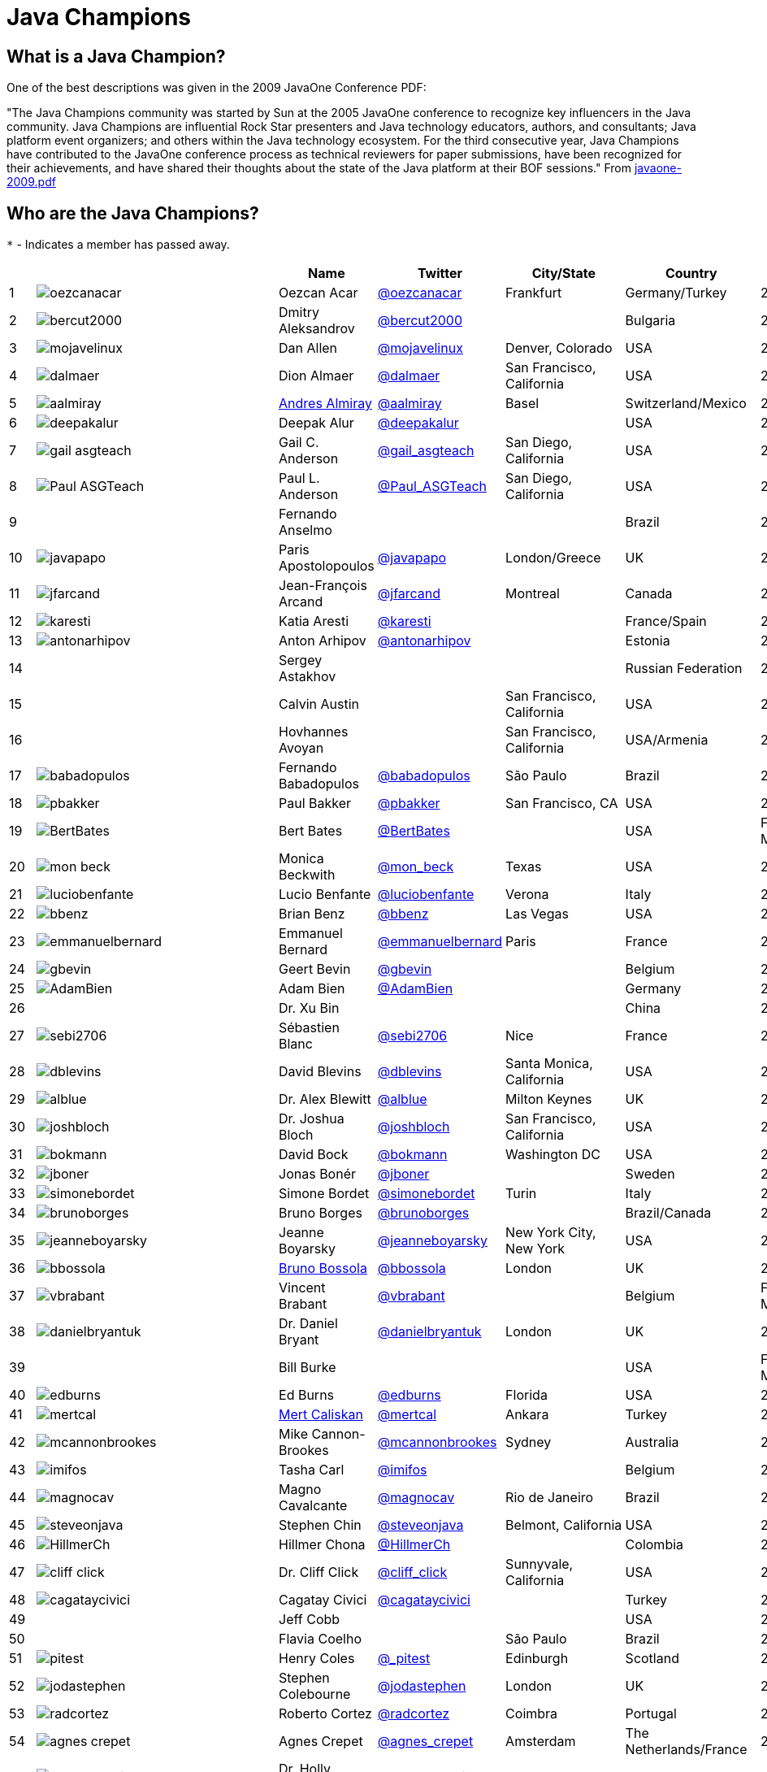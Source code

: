 = Java Champions

== What is a Java Champion?

One of the best descriptions was given in the 2009 JavaOne
Conference PDF:

"The Java Champions community was started by Sun at the 2005
JavaOne conference to recognize key influencers in the Java
community. Java Champions are influential Rock Star presenters
and Java technology educators, authors, and consultants; Java
platform event organizers; and others within the Java technology
ecosystem. For the third consecutive year, Java Champions have
contributed to the JavaOne conference process as technical
reviewers for paper submissions, have been recognized for their
achievements, and have shared their thoughts about the state of
the Java platform at their BOF sessions." From link:resources/javaone-2009.pdf[javaone-2009.pdf]

== Who are the Java Champions?

// use an attribute to avoid char substitutions
:link-jim-gough: link:https://twitter.com/Jim__Gough[@Jim__Gough]
`*` - Indicates a member has passed away.

[%header]
[subs="attributes"]
|===
| | |Name |Twitter |City/State |Country |Year

|{counter:idx}
|image:https://twivatar.glitch.me/oezcanacar[]
|Oezcan Acar
|link:https://twitter.com/oezcanacar[@oezcanacar]
|Frankfurt
|Germany/Turkey
|2009

|{counter:idx}
|image:https://twivatar.glitch.me/bercut2000[]
|Dmitry Aleksandrov
|link:https://twitter.com/bercut2000[@bercut2000]
|
|Bulgaria
|2017

|{counter:idx}
|image:https://twivatar.glitch.me/mojavelinux[]
|Dan Allen
|link:https://twitter.com/mojavelinux[@mojavelinux]
|Denver, Colorado
|USA
|2013

|{counter:idx}
|image:https://twivatar.glitch.me/dalmaer[]
|Dion Almaer
|link:https://twitter.com/dalmaer[@dalmaer]
|San Francisco, California
|USA
|2005

|{counter:idx}
|image:https://twivatar.glitch.me/aalmiray[]
|link:https://www.linkedin.com/in/aalmiray[Andres Almiray]
|link:https://twitter.com/aalmiray[@aalmiray]
|Basel
|Switzerland/Mexico
|2010

|{counter:idx}
|image:https://twivatar.glitch.me/deepakalur[]
|Deepak Alur
|link:https://twitter.com/deepakalur[@deepakalur]
|
|USA
|2006

|{counter:idx}
|image:https://twivatar.glitch.me/gail_asgteach[]
|Gail C. Anderson
|link:https://twitter.com/gail_asgteach[@gail_asgteach]
|San Diego, California
|USA
|2016

|{counter:idx}
|image:https://twivatar.glitch.me/Paul_ASGTeach[]
|Paul L. Anderson
|link:https://twitter.com/Paul_ASGTeach[@Paul_ASGTeach]
|San Diego, California
|USA
|2016

|{counter:idx}
|
|Fernando Anselmo
|
|
|Brazil
|2006

|{counter:idx}
|image:https://twivatar.glitch.me/javapapo[]
|Paris Apostolopoulos
|link:https://twitter.com/javapapo[@javapapo]
|London/Greece
|UK
|2007

|{counter:idx}
|image:https://twivatar.glitch.me/jfarcand[]
|Jean-François Arcand
|link:https://twitter.com/jfarcand[@jfarcand]
|Montreal
|Canada
|2018

|{counter:idx}
|image:https://twivatar.glitch.me/karesti[]
|Katia Aresti
|link:https://twitter.com/karesti[@karesti]
|
|France/Spain
|2019

|{counter:idx}
|image:https://twivatar.glitch.me/antonarhipov[]
|Anton Arhipov
|link:https://twitter.com/antonarhipov[@antonarhipov]
|
|Estonia
|2014

|{counter:idx}
|
|Sergey Astakhov
|
|
|Russian Federation
|2005

|{counter:idx}
|
|Calvin Austin
|
|San Francisco, California
|USA
|2005

|{counter:idx}
|
|Hovhannes Avoyan
|
|San Francisco, California
|USA/Armenia
|2005

|{counter:idx}
|image:https://twivatar.glitch.me/babadopulos[]
|Fernando Babadopulos
|link:https://twitter.com/babadopulos[@babadopulos]
|São Paulo
|Brazil
|2017

|{counter:idx}
|image:https://twivatar.glitch.me/pbakker[]
|Paul Bakker
|link:https://twitter.com/pbakker[@pbakker]
|San Francisco, CA
|USA
|2017

|{counter:idx}
|image:https://twivatar.glitch.me/BertBates[]
|Bert Bates
|link:https://twitter.com/BertBates[@BertBates]
|
|USA
|Founding Member

|{counter:idx}
|image:https://twivatar.glitch.me/mon_beck[]
|Monica Beckwith
|link:https://twitter.com/mon_beck[@mon_beck]
|Texas
|USA
|2017

|{counter:idx}
|image:https://twivatar.glitch.me/luciobenfante[]
|Lucio Benfante
|link:https://twitter.com/luciobenfante[@luciobenfante]
|Verona
|Italy
|2006

|{counter:idx}
|image:https://twivatar.glitch.me/bbenz[]
|Brian Benz
|link:https://twitter.com/bbenz[@bbenz]
|Las Vegas
|USA
|2020

|{counter:idx}
|image:https://twivatar.glitch.me/emmanuelbernard[]
|Emmanuel Bernard
|link:https://twitter.com/emmanuelbernard[@emmanuelbernard]
|Paris
|France
|2017

|{counter:idx}
|image:https://twivatar.glitch.me/gbevin[]
|Geert Bevin
|link:https://twitter.com/gbevin[@gbevin]
|
|Belgium
|2006

|{counter:idx}
|image:https://twivatar.glitch.me/AdamBien[]
|Adam Bien
|link:https://twitter.com/AdamBien[@AdamBien]
|
|Germany
|2007

|{counter:idx}
|
|Dr. Xu Bin
|
|
|China
|2005

|{counter:idx}
|image:https://twivatar.glitch.me/sebi2706[]
|Sébastien Blanc
|link:https://twitter.com/sebi2706[@sebi2706]
|Nice
|France
|2020

|{counter:idx}
|image:https://twivatar.glitch.me/dblevins[]
|David Blevins
|link:https://twitter.com/dblevins[@dblevins]
|Santa Monica, California
|USA
|2015

|{counter:idx}
|image:https://twivatar.glitch.me/alblue[]
|Dr. Alex Blewitt
|link:https://twitter.com/alblue[@alblue]
|Milton Keynes
|UK
|2020

|{counter:idx}
|image:https://twivatar.glitch.me/joshbloch[]
|Dr. Joshua Bloch
|link:https://twitter.com/joshbloch[@joshbloch]
|San Francisco, California
|USA
|2005

|{counter:idx}
|image:https://twivatar.glitch.me/bokmann[]
|David Bock
|link:https://github.com/bokmann[@bokmann]
|Washington DC
|USA
|2006

|{counter:idx}
|image:https://twivatar.glitch.me/jboner[]
|Jonas Bonér
|link:https://twitter.com/jboner[@jboner]
|
|Sweden
|2011

|{counter:idx}
|image:https://twivatar.glitch.me/simonebordet[]
|Simone Bordet
|link:https://twitter.com/simonebordet[@simonebordet]
|Turin
|Italy
|2016

|{counter:idx}
|image:https://twivatar.glitch.me/brunoborges[]
|Bruno Borges
|link:https://twitter.com/brunoborges[@brunoborges]
|
|Brazil/Canada
|2019

|{counter:idx}
|image:https://twivatar.glitch.me/jeanneboyarsky[]
|Jeanne Boyarsky
|link:https://twitter.com/jeanneboyarsky[@jeanneboyarsky]
|New York City, New York
|USA
|2019

|{counter:idx}
|image:https://twivatar.glitch.me/bbossola[]
|link:https://www.linkedin.com/in/bbossola[Bruno Bossola]
|link:https://twitter.com/bbossola[@bbossola]
|London
|UK
|2005

|{counter:idx}
|image:https://twivatar.glitch.me/vbrabant[]
|Vincent Brabant
|link:https://twitter.com/vbrabant[@vbrabant]
|
|Belgium
|Founding Member

|{counter:idx}
|image:https://twivatar.glitch.me/danielbryantuk[]
|Dr. Daniel Bryant
|link:https://twitter.com/danielbryantuk[@danielbryantuk]
|London
|UK
|2018

|{counter:idx}
|
|Bill Burke
|
|
|USA
|Founding Member

|{counter:idx}
|image:https://twivatar.glitch.me/edburns[]
|Ed Burns
|link:https://twitter.com/edburns[@edburns]
|Florida
|USA
|2020

|{counter:idx}
|image:https://twivatar.glitch.me/mertcal[]
|link:https://www.linkedin.com/in/mertcaliskan[Mert Caliskan]
|link:https://twitter.com/mertcal[@mertcal]
|Ankara
|Turkey
|2014

|{counter:idx}
|image:https://twivatar.glitch.me/mcannonbrookes[]
|Mike Cannon-Brookes
|link:https://twitter.com/mcannonbrookes[@mcannonbrookes]
|Sydney
|Australia
|2006

|{counter:idx}
|image:https://twivatar.glitch.me/imifos[]
|Tasha Carl
|link:https://twitter.com/imifos[@imifos]
|
|Belgium
|2013

|{counter:idx}
|image:https://twivatar.glitch.me/magnocav[]
|Magno Cavalcante
|link:https://twitter.com/magnocav[@magnocav]
|Rio de Janeiro
|Brazil
|2006

|{counter:idx}
|image:https://twivatar.glitch.me/steveonjava[]
|Stephen Chin
|link:https://twitter.com/steveonjava[@steveonjava]
|Belmont, California
|USA
|2009

|{counter:idx}
|image:https://twivatar.glitch.me/HillmerCh[]
|Hillmer Chona
|link:https://twitter.com/HillmerCh[@HillmerCh]
|
|Colombia
|2019

|{counter:idx}
|image:https://twivatar.glitch.me/cliff_click[]
|Dr. Cliff Click
|link:https://twitter.com/cliff_click[@cliff_click]
|Sunnyvale, California
|USA
|2019

|{counter:idx}
|image:https://twivatar.glitch.me/cagataycivici[]
|Cagatay Civici
|link:https://twitter.com/cagataycivici[@cagataycivici]
|
|Turkey
|2017

|{counter:idx}
|
|Jeff Cobb
|
|
|USA
|2005

|{counter:idx}
|
|Flavia Coelho
|
|São Paulo
|Brazil
|2006

|{counter:idx}
|image:https://twivatar.glitch.me/_pitest[]
|Henry Coles
|link:https://twitter.com/_pitest[@_pitest]
|Edinburgh
|Scotland
|2020

|{counter:idx}
|image:https://twivatar.glitch.me/jodastephen[]
|Stephen Colebourne
|link:https://twitter.com/jodastephen[@jodastephen]
|London
|UK
|2007

|{counter:idx}
|image:https://twivatar.glitch.me/radcortez[]
|Roberto Cortez
|link:https://twitter.com/radcortez[@radcortez]
|Coimbra
|Portugal
|2016

|{counter:idx}
|image:https://twivatar.glitch.me/agnes_crepet[]
|Agnes Crepet
|link:https://twitter.com/agnes_crepet[@agnes_crepet]
|Amsterdam
|The Netherlands/France
|2012

|{counter:idx}
|image:https://twivatar.glitch.me/holly_cummins[]
|Dr. Holly Cummins
|link:https://twitter.com/holly_cummins[@holly_cummins]
|London
|UK
|2017

|{counter:idx}
|image:https://twivatar.glitch.me/Ian_Darwin[]
|Ian F. Darwin
|link:https://twitter.com/Ian_Darwin[@Ian_Darwin]
|Ontario
|Canada
|Founding Member

|{counter:idx}
|image:https://twivatar.glitch.me/DaschnerS[]
|Sebastian Daschner
|link:https://twitter.com/DaschnerS[@DaschnerS]
|Munich
|Germany
|2016

|{counter:idx}
|image:http://i.picasion.com/resize89/e4a02b14694e419dbd39f90befecd1ee.jpg[]
|Paul J. Deitel
|link:https://twitter.com/deitel[@deitel]
|Sudbury, Massachusetts 
|USA
|2005

|{counter:idx}
|
|Valere Dejardin
|
|
|France
|Founding Member

|{counter:idx}
|image:https://twivatar.glitch.me/danieldeluca[]
|Daniel De Luca
|link:https://twitter.com/danieldeluca[@danieldeluca]
|Brussels
|Belgium
|2015

|{counter:idx}
|image:https://twivatar.glitch.me/danieldfjug[]
|Daniel deOliveira *
|link:https://twitter.com/danieldfjug[@danieldfjug]
|
|Brazil
|Founding Member

|{counter:idx}
|image:https://twivatar.glitch.me/jamdiazdiaz[]
|José Díaz
|link:https://twitter.com/jamdiazdiaz[@jamdiazdiaz]
|
|Perú
|2018

|{counter:idx}
|image:https://twivatar.glitch.me/fdiotalevi[]
|Filippo Diotalevi
|link:https://twitter.com/fdiotalevi[@fdiotalevi]
|London
|UK/Italy
|2005

|{counter:idx}
|image:https://twivatar.glitch.me/OlehDokuka[]
|Oleh Dokuka
|link:https://twitter.com/OlehDokuka[@OlehDokuka]
|
|Ukraine
|2019

|{counter:idx}
|image:https://twivatar.glitch.me/jmdoudoux[]
|Jean-Michel Doudoux
|link:https://twitter.com/jmdoudoux[@jmdoudoux]
|Metz
|France
|2014

|{counter:idx}
|image:https://twivatar.glitch.me/odrotbohm[]
|Oliver Drotbohm
|link:https://twitter.com/odrotbohm[@odrotbohm]
|Dresden
|Germany
|2017

|{counter:idx}
|image:https://twivatar.glitch.me/juliendubois[]
|Julien Dubois
|link:https://twitter.com/juliendubois[@juliendubois]
|Paris
|France
|2018

|{counter:idx}
|image:https://twivatar.glitch.me/hendrikEbbers[]
|Hendrik Ebbers
|link:https://twitter.com/hendrikEbbers[@hendrikEbbers]
|Dortmund
|Germany
|2016

|{counter:idx}
|image:https://twivatar.glitch.me/BruceEckel[]
|Bruce Eckel
|link:https://twitter.com/BruceEckel[@BruceEckel]
|Colorado
|USA
|2006

|{counter:idx}
|image:https://twivatar.glitch.me/lukaseder[]
|Lukas Eder
|link:https://twitter.com/lukaseder[@lukaseder]
|Zürich
|Switzerland
|2015

|{counter:idx}
|image:https://twivatar.glitch.me/bsideup[]
|Sergei Egorov
|link:https://twitter.com/bsideup[@bsideup]
|
|Estonia/Germany
|2020

|{counter:idx}
|image:https://twivatar.glitch.me/myfear[]
|Markus Eisele
|link:https://twitter.com/myfear[@myfear]
|Munich
|Germany
|2014

|{counter:idx}
|image:https://twivatar.glitch.me/badrelhouari[]
|Badr El Houari
|link:https://twitter.com/badrelhouari[@badrelhouari]
|Casablanca
|Morocco
|2016

|{counter:idx}
|image:https://twivatar.glitch.me/relizarov[]
|Roman Elizarov
|link:https://twitter.com/relizarov[@relizarov]
|
|Russian Federation
|2006

|{counter:idx}
|image:https://twivatar.glitch.me/noctarius2k[]
|Christoph Engelbert
|link:https://twitter.com/noctarius2k[@noctarius2k]
|Haan, North Rhine-Westphalia
|Germany
|2018

|{counter:idx}
|image:https://twivatar.glitch.me/monacotoni[]
|Anton (Toni) Epple
|link:https://twitter.com/monacotoni[@monacotoni]
|Munich
|Germany
|2013

|{counter:idx}
|image:https://twivatar.glitch.me/BertErtman[]
|Bert Ertman
|link:https://twitter.com/BertErtman[@BertErtman]
|Nijmegen
|The Netherlands
|2008

|{counter:idx}
|image:https://twivatar.glitch.me/clementplop[]
|Dr. Clement Escoffier
|link:https://twitter.com/clementplop[@clementplop]
|Valence, Rhône-Alpes
|France
|2019

|{counter:idx}
|image:https://twivatar.glitch.me/kittylyst[]
|Ben Evans
|link:https://twitter.com/kittylyst[@kittylyst]
|
|Spain/UK
|2013

|{counter:idx}
|image:https://twivatar.glitch.me/yfain[]
|link:https://yakovfain.com/[Yakov Fain]
|link:https://twitter.com/yfain[@yfain]
|New York City, New York
|USA
|2005

|{counter:idx}
|image:https://twivatar.glitch.me/rom[]
|Rommel Feria
|link:https://twitter.com/rom[@rom]
|
|Philippines
|Founding Member

|{counter:idx}
|image:https://twivatar.glitch.me/__DavidFlanagan[]
|David Flanagan
|link:https://twitter.com/\__DavidFlanagan[@__DavidFlanagan]
|Washington State
|USA
|Founding Member

|{counter:idx}
|image:https://twivatar.glitch.me/omniprof[]
|Prof. Ken Fogel
|link:https://twitter.com/omniprof[@omniprof]
|Cote Saint-Luc, Quebec
|Canada
|2018

|{counter:idx}
|image:https://twivatar.glitch.me/axelfontaine[]
|Axel Fontaine
|link:https://twitter.com/axelfontaine[@axelfontaine]
|
|Germany
|2016

|{counter:idx}
|
|Dr. Remi Forax
|
|
|France
|2016

|{counter:idx}
|image:https://twivatar.glitch.me/mariofusco[]
|Mario Fusco
|link:https://twitter.com/mariofusco[@mariofusco]
|Milan
|Italy
|2016

|{counter:idx}
|image:https://twivatar.glitch.me/23derevo[]
|Dr. Alexey Fyodorov
|link:https://twitter.com/23derevo[@23derevo]
|Saint Petersburg
|Russian Federation
|2016

|{counter:idx}
|image:https://twivatar.glitch.me/gafter[]
|Dr. Neal Gafter
|link:https://twitter.com/gafter[@gafter]
|Seattle, Washington
|USA
|2007

|{counter:idx}
|image:https://twivatar.glitch.me/dgageot[]
|David Gageot
|link:https://twitter.com/dgageot[@dgageot]
|Paris
|France
|2014

|{counter:idx}
|
|Felipe Gaúcho *
|
|Rio de Janeiro
|Brazil
|2010

|{counter:idx}
|image:https://twivatar.glitch.me/davidgeary[]
|David Geary
|link:https://twitter.com/davidgeary[@davidgeary]
|Loveland, Colorado
|USA
|2009

|{counter:idx}
|image:https://twivatar.glitch.me/trisha_gee[]
|Trisha Gee
|link:https://twitter.com/trisha_gee[@trisha_gee]
|Seville, Andalusia
|Spain/UK
|2014

|{counter:idx}
|image:https://twivatar.glitch.me/jgenender[]
|Jeff Genender
|link:https://twitter.com/jgenender[@jgenender]
|Denver, Colorado
|USA
|2009

|{counter:idx}
|
|Bruno Ghisi
|
|Florianópolis, Santa Catarina
|Brazil
|2007

|{counter:idx}
|image:https://twivatar.glitch.me/javabird[]
|Fabrizio Gianneschi
|link:https://twitter.com/javabird[@javabird]
|Cagliari, Sardinia
|Italy
|2005

|{counter:idx}
|image:https://twivatar.glitch.me/JonathanGiles[]
|Jonathan Giles
|link:https://twitter.com/JonathanGiles[@JonathanGiles]
|
|New Zealand
|2018

|{counter:idx}
|image:https://twivatar.glitch.me/BrianGoetz[]
|Brian Goetz
|link:https://twitter.com/BrianGoetz[@BrianGoetz]
|Burlington, Vermont 
|USA
|2006

|{counter:idx}
|image:https://twivatar.glitch.me/dgomezg[]
|David Gómez
|link:https://twitter.com/dgomezg[@dgomezg]
|Madrid
|Spain
|2020

|{counter:idx}
|image:https://twivatar.glitch.me/agoncal[]
|Antonio Goncalves
|link:https://twitter.com/agoncal[@agoncal]
|Paris
|France
|2008

|{counter:idx}
|image:https://twivatar.glitch.me/errcraft[]
|Dr. James Gosling
|link:https://twitter.com/errcraft[@errcraft]
|San Francisco, California
|USA
|Honorary Member

|{counter:idx}
|image:https://twivatar.glitch.me/Jim__Gough[]
|Jim Gough
|{link-jim-gough}
|London
|UK
|2020

|{counter:idx}
|image:https://twivatar.glitch.me/rgransberger[]
|Rabea Gransberger
|link:https://twitter.com/rgransberger[@rgransberger]
|Bremen
|Germany
|2017

|{counter:idx}
|image:https://twivatar.glitch.me/vgrazi[]
|Victor Grazi
|link:https://twitter.com/vgrazi[@vgrazi]
|New York City, New York
|USA
|2012

|{counter:idx}
|image:https://twivatar.glitch.me/frankgreco[]
|Frank Greco
|link:https://twitter.com/frankgreco[@frankgreco]
|New York City, New York
|USA
|2007

|{counter:idx}
|image:https://twivatar.glitch.me/NeilGriffin95[]
|Neil Griffin
|link:https://twitter.com/NeilGriffin95[@NeilGriffin95]
|Orlando, Florida
|USA
|2017

|{counter:idx}
|image:https://twivatar.glitch.me/ivar_grimstad[]
|Ivar Grimstad
|link:https://twitter.com/ivar_grimstad[@ivar_grimstad]
|Malmo
|Sweden
|2016

|{counter:idx}
|image:https://twivatar.glitch.me/SanneGrinovero[]
|Sanne Grinovero 
|link:https://twitter.com/SanneGrinovero[@SanneGrinovero]
|London
|UK/Italy
|2020

|{counter:idx}
|image:https://twivatar.glitch.me/loiane[]
|Loiane Groner
|link:https://twitter.com/loiane[@loiane]
|Tampa, Florida
|USA/Brazil
|2020

|{counter:idx}
|image:https://twivatar.glitch.me/hansolo_[]
|Gerrit Grunwald
|link:https://twitter.com/hansolo_[@hansolo_]
|Münster, North Rhine-Westphalia
|Germany
|2013

|{counter:idx}
|image:https://twivatar.glitch.me/ags313[]
|Andrzej Grzesik
|link:https://twitter.com/ags313[@ags313]
|London
|UK/Poland
|2016

|{counter:idx}
|image:https://twivatar.glitch.me/fguime[]
|Freddy Guime
|link:https://twitter.com/fguime[@fguime]
|Seattle, Washington
|USA
|2015

|{counter:idx}
|image:https://twivatar.glitch.me/CGuntur[]
|Chandra Guntur
|link:https://twitter.com/CGuntur[@CGuntur]
|New Jersey
|USA
|2019

|{counter:idx}
|image:https://twivatar.glitch.me/arungupta[]
|Arun Gupta
|link:https://twitter.com/arungupta[@arungupta]
|San Francisco, California
|USA
|2013

|{counter:idx}
|image:https://twivatar.glitch.me/eMalaGupta[]
|Mala Gupta
|link:https://twitter.com/eMalaGupta[@eMalaGupta]
|New Delhi, Delhi
|India
|2018

|{counter:idx}
|image:https://twivatar.glitch.me/romainguy[]
|Romain Guy
|link:https://twitter.com/romainguy[@romainguy]
|Los Altos, California 
|USA
|2006

|{counter:idx}
|image:https://twivatar.glitch.me/ahmed_hashim[]
|Ahmed Hashim
|link:https://twitter.com/ahmed_hashim[@ahmed_hashim]
|Cairo
|Egypt
|2007

|{counter:idx}
|image:https://twivatar.glitch.me/MkHeck[]
|Mark Heckler
|link:https://twitter.com/MkHeck[@MkHeck]
|Godfrey, Illinois 
|USA
|2016

|{counter:idx}
|image:https://twivatar.glitch.me/ensode[]
|David Heffelfinger
|link:https://twitter.com/ensode[@ensode]
|Washington DC
|USA
|2017

|{counter:idx}
|image:https://twivatar.glitch.me/rajmahendrar[]
|Rajmahendra Hegde
|link:https://twitter.com/rajmahendrar[@rajmahendrar]
|Hyderabad, Telangana
|India
|2016

|{counter:idx}
|image:https://twivatar.glitch.me/net0pyr[]
|Michael Heinrichs
|link:https://twitter.com/net0pyr[@net0pyr]
|Freiburg
|Germany
|2017

|{counter:idx}
|image:https://twivatar.glitch.me/CesarHgt[]
|César Hernández
|link:https://twitter.com/CesarHgt[@CesarHgt]
|
|Guatemala
|2016

|{counter:idx}
|image:https://twivatar.glitch.me/javatotto[]
|link:https://www.linkedin.com/in/thorhenninghetland/[Thor Henning Hetland]
|link:https://twitter.com/javatotto[@javatotto]
|Oslo
|Norway
|2005

|{counter:idx}
|image:https://twivatar.glitch.me/RickHigh[]
|Rick Hightower
|link:https://twitter.com/RickHigh[@RickHigh]
|Dublin, California
|USA
|2017

|{counter:idx}
|image:https://twivatar.glitch.me/ghillert[]
|Gunnar Hillert
|link:https://twitter.com/ghillert[@ghillert]
|Holualoa, Hawaii
|USA/Germany
|2016

|{counter:idx}
|image:https://twivatar.glitch.me/hirt[]
|Marcus Hirt
|link:https://twitter.com/hirt[@hirt]
|Zürich
|Sweden/Switzerland
|2019

|{counter:idx}
|image:https://twivatar.glitch.me/ronhitchens[]
|Ron Hitchens
|link:https://twitter.com/ronhitchens[@ronhitchens]
|London
|UK/USA
|2008

|{counter:idx}
|image:https://twivatar.glitch.me/springjuergen[]
|Juergen Hoeller
|link:https://twitter.com/springjuergen[@springjuergen]
|Linz, Upper Austria
|Austria
|2009

|{counter:idx}
|image:https://twivatar.glitch.me/marcandsweep[]
|Marc Hoffmann
|link:https://twitter.com/marcandsweep[@marcandsweep]
|
|Germany/Switzerland
|2014

|{counter:idx}
|image:https://twivatar.glitch.me/jacobhookom[]
|Jacob Hookom
|link:https://twitter.com/jacobhookom[@jacobhookom]
|Minneapolis-St. Paul, Minnesota
|USA
|Founding Member

|{counter:idx}
|
|Bruce Hopkins
|
|
|USA
|2009

|{counter:idx}
|image:https://twivatar.glitch.me/cayhorstmann[]
|Dr. Cay Horstmann
|link:https://twitter.com/cayhorstmann[@cayhorstmann]
|San Francisco, California
|USA
|2005

|{counter:idx}
|image:https://twivatar.glitch.me/magoghm[]
|Gerardo Horvilleur
|link:https://twitter.com/magoghm[@magoghm]
|Mexico City
|Mexico
|Founding Member

|{counter:idx}
|image:https://twivatar.glitch.me/huettermann[]
|Michael Huettermann
|link:https://twitter.com/huettermann[@huettermann]
|Cologne
|Germany
|2006

|{counter:idx}
|image:https://twivatar.glitch.me/hunterhacker[]
|Jason Hunter
|link:https://twitter.com/hunterhacker[@hunterhacker]
|
|Signapore/USA
|2005

|{counter:idx}
|image:https://twivatar.glitch.me/BurkHufnagel[]
|Burk Hufnagel
|link:https://twitter.com/BurkHufnagel[@BurkHufnagel]
|Atlanta
|USA
|2020

|{counter:idx}
|image:https://twivatar.glitch.me/mesirii[]
|Michael Hunger
|link:https://twitter.com/mesirii[@mesirii]
|Dresden
|Germany
|2018

|{counter:idx}
|image:https://twivatar.glitch.me/davsclaus[]
|Claus Ibsen
|link:https://twitter.com/davsclaus[@davsclaus]
|Esbjerg
|Denmark
|2018

|{counter:idx}
|image:https://twivatar.glitch.me/ederign[]
|Eder Ignatowicz
|link:https://twitter.com/ederign[@ederign]
|Boston, Massachusetts
|USA/Brazil
|2017

|{counter:idx}
|image:https://twivatar.glitch.me/oliverihns[]
|Oliver Ihns
|link:https://twitter.com/oliverihns[@oliverihns]
|Hamburg
|Germany
|2005

|{counter:idx}
|image:https://twivatar.glitch.me/ivan_stefanov[]
|Ivan St. Ivanov
|link:https://twitter.com/ivan_stefanov[@ivan_stefanov]
|Sofia
|Bulgaria
|2018

|{counter:idx}
|image:https://twivatar.glitch.me/Stephan007[]
|Stephan Janssen
|link:https://twitter.com/Stephan007[@Stephan007]
|Bruges
|Belgium
|2005

|{counter:idx}
|image:https://twivatar.glitch.me/emilyfhjiang[]
|Emily Jiang
|link:https://twitter.com/emilyfhjiang[@emilyfhjiang]
|Southampton
|UK
|2019

|{counter:idx}
|image:https://twivatar.glitch.me/springrod[]
|Dr. Rod Johnson
|link:https://twitter.com/springrod[@springrod]
|Sydney
|Australia/USA
|2006

|{counter:idx}
|image:https://twivatar.glitch.me/techgirl1908[]
|Angie Jones
|link:https://twitter.com/techgirl1908[@techgirl1908]
|San Francisco, California
|USA
|2020

|{counter:idx}
|image:https://twivatar.glitch.me/javajudd[]
|Christopher Judd
|link:https://twitter.com/javajudd[@javajudd]
|Columbus, Ohio
|USA
|2017

|{counter:idx}
|image:https://twivatar.glitch.me/javajuneau[]
|Josh Juneau
|link:https://twitter.com/javajuneau[@javajuneau]
|Chicago, Illinois
|USA
|2017

|{counter:idx}
|image:https://twivatar.glitch.me/matjazbj[]
|Prof. Matjaz Juric
|link:https://twitter.com/matjazbj[@matjazbj]
|
|Slovenia
|2010

|{counter:idx}
|image:https://twivatar.glitch.me/heinzkabutz[]
|link:https://www.javaspecialists.eu[Dr. Heinz M. Kabutz]
|link:https://twitter.com/heinzkabutz[@heinzkabutz]
|Chorafakia, Chania
|Greece
|2005

|{counter:idx}
|image:https://twivatar.glitch.me/matkar[]
|Mattias Karlsson
|link:https://twitter.com/matkar[@matkar]
|Stockholm
|Sweden
|2009

|{counter:idx}
|image:https://twivatar.glitch.me/kohsukekawa[]
|Kohsuke Kawaguchi
|link:https://twitter.com/kohsukekawa[@kohsukekawa]
|San Jose, California
|USA/Japan
|2020

|{counter:idx}
|image:https://twivatar.glitch.me/rkennke[]
|Roman Kennke
|link:https://twitter.com/rkennke[@rkennke]
|Freiburg
|Germany
|2017

|{counter:idx}
|image:https://twivatar.glitch.me/1ovthafew[]
|Gavin King
|link:https://twitter.com/1ovthafew[@1ovthafew]
|
|Spain/UK
|2005

|{counter:idx}
|image:https://twivatar.glitch.me/viktorklang[]
|Viktor Klang
|link:https://twitter.com/viktorklang[@viktorklang]
|Angelholm
|Sweden
|2018

|{counter:idx}
|image:https://twivatar.glitch.me/aslakknutsen[]
|Aslak Knutsen
|link:https://twitter.com/aslakknutsen[@aslakknutsen]
|Oslo
|Norway
|2015

|{counter:idx}
|image:https://twivatar.glitch.me/clarako[]
|Clara Ko
|link:https://twitter.com/clarako[@clarako]
|San Francisco, California
|USA/The Netherlands
|2011

|{counter:idx}
|image:https://twivatar.glitch.me/panoskonst[]
|Panos Konstantinidis
|link:https://twitter.com/panoskonst[@panoskonst]
|
|Greece
|2007

|{counter:idx}
|image:https://twivatar.glitch.me/kenkousen[]
|Dr. Ken Kousen
|link:https://twitter.com/kenkousen[@kenkousen]
|Marlborough, Connecticut
|USA
|2017

|{counter:idx}
|image:https://twivatar.glitch.me/michaelkolling[]
|Dr. Michael Kölling
|link:https://twitter.com/michaelkolling[@michaelkolling]
|London
|UK
|2007

|{counter:idx}
|image:https://twivatar.glitch.me/mittie[]
|Prof. Dierk König
|link:https://twitter.com/mittie[@mittie]
|Zürich
|Switzerland
|2016

|{counter:idx}
|image:https://twivatar.glitch.me/glaforge[]
|Guillaume Laforge
|link:https://twitter.com/glaforge[@glaforge]
|Paris
|France
|2017

|{counter:idx}
|image:https://twivatar.glitch.me/lagergren[]
|Marcus Lagergren
|link:https://twitter.com/lagergren[@lagergren]
|
|Sweden
|2016

|{counter:idx}
|image:https://twivatar.glitch.me/MiraLak[]
|Amira Lakhal
|link:https://twitter.com/MiraLak[@MiraLak]
|
|Switzerland
|2016

|{counter:idx}
|image:https://twivatar.glitch.me/AngelikaLanger[]
|Angelika Langer
|link:https://twitter.com/AngelikaLanger[@AngelikaLanger]
|Munich
|Germany
|2005

|{counter:idx}
|
|Dr. Edward Lank
|
|Kitchener
|Canada
|2005

|{counter:idx}
|image:https://twivatar.glitch.me/jaceklaskowski[]
|Jacek Laskowski
|link:https://twitter.com/jaceklaskowski[@jaceklaskowski]
|Warsaw
|Poland
|2015

|{counter:idx}
|
|Enrique Lasterra
|
|Bilbao
|Spain
|2005

|{counter:idx}
|image:https://twivatar.glitch.me/PeterLawrey[]
|Peter Lawrey
|link:https://twitter.com/PeterLawrey[@PeterLawrey]
|Surrey
|UK
|2015

|{counter:idx}
|image:https://twivatar.glitch.me/douglea[]
|Dr. Doug Lea
|link:https://twitter.com/douglea[@douglea]
|Syracuse, New York
|USA
|2005

|{counter:idx}
|image:https://twivatar.glitch.me/crazybob[]
|Bob Lee
|link:https://twitter.com/crazybob[@crazybob]
|San Francisco, California
|USA
|2010

|{counter:idx}
|image:https://twivatar.glitch.me/evanchooly[]
|Justin Lee
|link:https://twitter.com/evanchooly[@evanchooly]
|New York City, New York
|USA
|2014

|{counter:idx}
|image:https://twivatar.glitch.me/dlemmermann[]
|Dirk Lemmermann
|link:https://twitter.com/dlemmermann[@dlemmermann]
|
|Switzerland
|2019

|{counter:idx}
|image:https://twivatar.glitch.me/mikelevin[]
|Michael Levin
|link:https://twitter.com/mikelevin[@mikelevin]
|
|USA
|2011

|{counter:idx}
|
|Dr. Barry Levine
|
|
|USA
|2005

|{counter:idx}
|
|Mo Li
|
|
|China
|

|{counter:idx}
|image:images/daniel-liang-128x128.jpg[]
|Dr. Daniel Liang
|
|
|USA
|2005

|{counter:idx}
|image:https://twivatar.glitch.me/plinskey[]
|Patrick Linskey
|link:https://twitter.com/plinskey[@plinskey]
|
|USA
|2005

|{counter:idx}
|
|Paul Lipton
|
|
|USA
|2005

|{counter:idx}
|image:https://twivatar.glitch.me/starbuxman[]
|Josh Long
|link:https://twitter.com/starbuxman[@starbuxman]
|San Francisco, California
|USA
|2015

|{counter:idx}
|image:https://twivatar.glitch.me/acelopezco[]
|link:https://www.linkedin.com/in/acelopezco[Alexis Lopez]
|link:https://twitter.com/acelopezco[@acelopezco]
|Cali, Valle del Cauca
|Colombia
|2017

|{counter:idx}
|image:https://twivatar.glitch.me/geirmagnusson[]
|Geir Magnusson
|link:https://twitter.com/geirmagnusson[@geirmagnusson]
|Wilton, Connecticut 
|USA
|2006

|{counter:idx}
|
|Dr. Qusay Mahmoud
|
|
|Canada
|2007

|{counter:idx}
|image:https://twivatar.glitch.me/Sander_Mak[]
|Sander Mak
|link:https://twitter.com/Sander_Mak[@Sander_Mak]
|Nijmegen
|The Netherlands
|2017

|{counter:idx}
|image:https://twivatar.glitch.me/ktosopl[]
|Konrad Malawski
|link:https://twitter.com/ktosopl[@ktosopl]
|
|Poland
|2017

|{counter:idx}
|
|Dan Malks
|
|
|USA
|2007

|{counter:idx}
|image:https://twivatar.glitch.me/manicode[]
|Jim Manico
|link:https://twitter.com/manicode[@manicode]
|Anahola, Hawaii
|USA
|2018

|{counter:idx}
|image:https://twivatar.glitch.me/kito99[]
|Kito Mann
|link:https://twitter.com/kito99[@kito99]
|Glen Allen, Virginia 
|USA
|2017

|{counter:idx}
|image:https://twivatar.glitch.me/dervis_m[]
|Dervis Mansuroglu
|link:https://twitter.com/dervis_m[@dervis_m]
|Oslo
|Norway
|2019

|{counter:idx}
|image:https://twivatar.glitch.me/sjmaple[]
|Simon Maple
|link:https://twitter.com/sjmaple[@sjmaple]
|Basingstoke, Hampshire
|UK
|2014

|{counter:idx}
|image:https://twivatar.glitch.me/joshmarinacci[]
|Joshua Marinacci
|link:https://twitter.com/joshmarinacci[@joshmarinacci]
|Eugene, Oregon
|USA
|2010

|{counter:idx}
|image:https://twivatar.glitch.me/floydmarinescu[]
|Floyd Marinescu
|link:https://twitter.com/floydmarinescu[@floydmarinescu]
|Etobicoke, Ontario
|Canada/USA
|2005

|{counter:idx}
|image:https://twivatar.glitch.me/vmassol[]
|Vincent Massol
|link:https://twitter.com/vmassol[@vmassol]
|Paris
|France
|2005

|{counter:idx}
|image:https://twivatar.glitch.me/normanmaurer[]
|Norman Maurer
|link:https://twitter.com/normanmaurer[@normanmaurer]
|Frankfurt
|Germany
|2016

|{counter:idx}
|image:https://twivatar.glitch.me/vincentmayers[]
|Vincent Mayers
|link:https://twitter.com/vincentmayers[@vincentmayers]
|Atlanta, Georgia
|USA
|2016

|{counter:idx}
|image:https://twivatar.glitch.me/rmehmandarov[]
|Rustam Mehmandarov
|link:https://twitter.com/rmehmandarov[@rmehmandarov]
|
|Norway
|2017

|{counter:idx}
|image:https://twivatar.glitch.me/OndroMih[]
|Ondro Mihályi
|link:https://twitter.com/OndroMih[@OndroMih]
|Prague
|Czech Republic
|2019

|{counter:idx}
|image:https://twivatar.glitch.me/vlad_mihalcea[]
|Vlad Mihalcea
|link:https://twitter.com/vlad_mihalcea[@vlad_mihalcea]
|Cluj County
|Romania
|2017

|{counter:idx}
|image:https://twivatar.glitch.me/michaelminella[]
|Michael T. Minella
|link:https://twitter.com/michaelminella[@michaelminella]
|Naperville, Illinois
|USA
|2018

|{counter:idx}
|image:https://twivatar.glitch.me/gunnarmorling[]
|Gunnar Morling
|link:https://twitter.com/gunnarmorling[@gunnarmorling]
|Hamburg
|Germany
|2019

|{counter:idx}
|image:https://twivatar.glitch.me/mauricenaftalin[]
|Maurice Naftalin
|link:https://twitter.com/mauricenaftalin[@mauricenaftalin]
|Edinburgh
|Scotland
|2014

|{counter:idx}
|image:https://twivatar.glitch.me/NikhilNanivade[]
|Nikhil Nanivadekar
|link:https://twitter.com/NikhilNanivade[@NikhilNanivade]
|
|USA
|2018

|{counter:idx}
|image:https://twivatar.glitch.me/fabianenardon[]
|Dr. Fabiane Bizinella Nardon
|link:https://twitter.com/fabianenardon[@fabianenardon]
|São Paulo
|Brazil
|2006

|{counter:idx}
|image:https://twivatar.glitch.me/RafaDelNero[]
|Rafael Del Nero
|link:https://twitter.com/RafaDelNero[@RafaDelNero]
|Dublin, Leinster
|Ireland
|2018

|{counter:idx}
|image:https://twivatar.glitch.me/Audrey_Neveu[]
|Audrey Neveu
|link:https://twitter.com/Audrey_Neveu[@Audrey_Neveu]
|Rouen
|France
|2020

|{counter:idx}
|image:https://twivatar.glitch.me/chriswhocodes[]
|Chris Newland
|link:https://twitter.com/chriswhocodes[@chriswhocodes]
|London
|UK
|2017

|{counter:idx}
|image:https://twivatar.glitch.me/javaclimber[]
|Kevin Nilson
|link:https://twitter.com/javaclimber[@javaclimber]
|San Francisco, California
|USA
|2009

|{counter:idx}
|image:https://twivatar.glitch.me/tnurkiewicz[]
|Tomasz Nurkiewicz
|link:https://twitter.com/tnurkiewicz[@tnurkiewicz]
|Warsaw
|Poland
|2018

|{counter:idx}
|image:https://twivatar.glitch.me/headius[]
|Charles Oliver Nutter
|link:https://twitter.com/headius[@headius]
|Minneapolis, Minnesota
|USA
|2013

|{counter:idx}
|image:https://twivatar.glitch.me/HarshadOak[]
|Harshad Oak
|link:https://twitter.com/HarshadOak[@HarshadOak]
|Pune, Maharashtra
|India
|2007

|{counter:idx}
|image:https://twivatar.glitch.me/rickardoberg[]
|Rickard Oberg
|link:https://twitter.com/rickardoberg[@rickardoberg]
|Selangor
|Malaysia
|2011

|{counter:idx}
|image:https://twivatar.glitch.me/tuxtor[]
|Víctor Orozco
|link:https://twitter.com/tuxtor[@tuxtor]
|Guatemala City
|Guatemala
|2018

|{counter:idx}
|image:https://twivatar.glitch.me/BethanKP[]
|Bethan Palmer
|link:https://twitter.com/BethanKP[@BethanKP]
|
|UK 
|2018

|{counter:idx}
|image:https://twivatar.glitch.me/nipafx[]
|Nicolai Parlog
|link:https://twitter.com/nipafx[@nipafx]
|Karlsruhe
|Germany
|2019

|{counter:idx}
|image:https://twivatar.glitch.me/prpatel[]
|Pratik Patel
|link:https://twitter.com/prpatel[@prpatel]
|Atlanta, Georgia
|USA
|2016

|{counter:idx}
|image:https://twivatar.glitch.me/bobpaulin[]
|Bob Paulin
|link:https://twitter.com/bobpaulin[@bobpaulin]
|Chicago, Illinois
|USA
|2017

|{counter:idx}
|image:https://twivatar.glitch.me/JosePaumard[]
|Dr. José Paumard
|link:https://twitter.com/JosePaumard[@JosePaumard]
|Paris
|France
|2015

|{counter:idx}
|image:https://twivatar.glitch.me/kcpeppe[]
|Kirk Pepperdine
|link:https://twitter.com/kcpeppe[@kcpeppe]
|Ottawa, Ontario
|Canada/Hungary
|2005

|{counter:idx}
|image:https://twivatar.glitch.me/JPeredaDnr[]
|Dr. Jose Pereda
|link:https://twitter.com/JPeredaDnr[@JPeredaDnr]
|Valladolid
|Spain
|2017

|{counter:idx}
|
|Dr. Paul Perrone
|
|
|USA
|2006

|{counter:idx}
|image:https://twivatar.glitch.me/jppetines[]
|John Paul "JP" Petines
|link:https://twitter.com/jppetines[@jppetines]
|Toronto, Ontario
|Canada/Philipines
|Founding Member

|{counter:idx}
|image:https://twivatar.glitch.me/SeanMiPhillips[]
|Sean M. Phillips
|link:https://twitter.com/SeanMiPhillips[@SeanMiPhillips]
|Washington DC 
|USA
|2017

|{counter:idx}
|image:https://twivatar.glitch.me/peter_pilgrim[]
|Peter Pilgrim
|link:https://twitter.com/peter_pilgrim[@peter_pilgrim]
|Milton Keynes, England
|UK
|2007

|{counter:idx}
|image:https://twivatar.glitch.me/wpugh[]
|Prof. William Pugh
|link:https://twitter.com/wpugh[@wpugh]
|Maryland
|USA
|2007

|{counter:idx}
|image:https://twivatar.glitch.me/cquinn[]
|Carl Quinn *
|link:https://twitter.com/cquinn[@cquinn]
|California
|USA
|2020

|{counter:idx}
|image:https://twivatar.glitch.me/TheDonRaab[]
|Donald Raab
|link:https://twitter.com/TheDonRaab[@TheDonRaab]
|Metuchen, New Jersey
|USA/UK
|2018

|{counter:idx}
|image:https://twivatar.glitch.me/mraible[]
|Matt Raible
|link:https://twitter.com/mraible[@mraible]
|Denver, Colorado
|USA
|2016

|{counter:idx}
|
|Srikanth Raju
|
|
|USA
|2006

|{counter:idx}
|
|Jayson Raymond
|
|
|USA
|2005

|{counter:idx}
|image:https://twivatar.glitch.me/VictorRentea[]
|Dr. Victor Rentea
|link:https://twitter.com/VictorRentea[@VictorRentea]
|Bucharest
|Romania
|2019

|{counter:idx}
|image:https://twivatar.glitch.me/crichardson[]
|Chris Richardson
|link:https://twitter.com/crichardson[@crichardson]
|San Francisco, California
|USA
|2007

|{counter:idx}
|
|Clark D. Richey Jr.
|
|
|USA
|Founding Member

|{counter:idx}
|image:https://twivatar.glitch.me/mnriem[]
|Manfred Riem
|link:https://twitter.com/mnriem[@mnriem]
|Provo, Utah
|USA
|Founding Member

|{counter:idx}
|image:https://twivatar.glitch.me/speakjava[]
|Simon Ritter
|link:https://twitter.com/speakjava[@speakjava]
|Twickenham
|UK
|2016

|{counter:idx}
|image:https://twivatar.glitch.me/SvenNB[]
|Sven Reimers
|link:https://twitter.com/SvenNB[@SvenNB]
|Konstanz
|Germany
|2015

|{counter:idx}
|image:https://twivatar.glitch.me/royvanrijn[]
|Roy van Rijn
|link:https://twitter.com/royvanrijn[@royvanrijn]
|Maassluis, South Holland Province
|The Netherlands
|2018

|{counter:idx}
|image:https://twivatar.glitch.me/leomrlima[]
|Leonardo de Moura Rocha Lima
|link:https://twitter.com/leomrlima[@leomrlima]
|São Paulo,
|Brazil
|2017

|{counter:idx}
|image:https://twivatar.glitch.me/graemerocher[]
|Graeme Rocher
|link:https://twitter.com/graemerocher[@graemerocher]
|Bilbao
|Spain/UK
|2019

|{counter:idx}
|image:https://twivatar.glitch.me/ixchelruiz[]
|Ix-chel Ruiz
|link:https://twitter.com/ixchelruiz[@ixchelruiz]
|Basel
|Switzerland/Mexico
|2017

|{counter:idx}
|image:https://twivatar.glitch.me/antoine_sd[]
|Antoine Sabot-Durand
|link:https://twitter.com/antoine_sd[@antoine_sd]
|Paris
|France
|2017

|{counter:idx}
|image:https://twivatar.glitch.me/jyukutyo[]
|Koichi Sakata
|link:https://twitter.com/jyukutyo[@jyukutyo]
|Osaka
|Japan
|2018

|{counter:idx}
|image:https://twivatar.glitch.me/skrb[]
|Yuuichi Sakuraba
|link:https://twitter.com/skrb[@skrb]
|
|Japan
|

|{counter:idx}
|image:https://twivatar.glitch.me/betoSalazar[]
|Alberto Salazar
|link:https://twitter.com/betoSalazar[@betoSalazar]
|
|Ecuador
|2018

|{counter:idx}
|image:https://twivatar.glitch.me/otaviojava[]
|Otávio Gonçalves de Santana
|link:https://twitter.com/otaviojava[@otaviojava]
|São Paulo
|Brazil
|2015

|{counter:idx}
|image:https://twivatar.glitch.me/mr__m[]
|Michael Nascimento Santos
|link:https://twitter.com/mr\__m[@mr__m]
|Michael Nascimento Santos
|Brazil
|2006

|{counter:idx}
|image:https://twivatar.glitch.me/theNeomatrix369[]
|Mani Sarkar
|link:https://twitter.com/theNeomatrix369[@theNeomatrix369]
|
|UK
|2018

|{counter:idx}
|image:https://twivatar.glitch.me/tomsontom[]
|Tom Schindl
|link:https://twitter.com/tomsontom[@tomsontom]
|
|Austria
|2015

|{counter:idx}
|
|Olivier Schmitt
|
|Geneva
|Switzerland/France
|Founding Member

|{counter:idx}
|image:https://twivatar.glitch.me/rfscholte[]
|Robert Scholte
|link:https://twitter.com/rfscholte[@rfscholte]
|Groningen
|The Netherlands
|2019

|{counter:idx}
|image:https://twivatar.glitch.me/OmniFaces[]
|Bauke Scholtz
|link:https://twitter.com/OmniFaces[@OmniFaces]
|
|The Netherlands
|2017

|{counter:idx}
|image:https://twivatar.glitch.me/shipilev[]
|Aleksey Shipilev
|link:https://twitter.com/shipilev[@shipilev]
|Potsdam, Brandenburg
|Germany
|2017

|{counter:idx}
|image:https://twivatar.glitch.me/shelajev[]
|Dr. Oleg Shelajev
|link:https://twitter.com/shelajev[@shelajev]
|Tartu
|Estonia
|2017

|{counter:idx}
|image:https://twivatar.glitch.me/ebullientworks[]
|Erin Schnabel
|link:https://twitter.com/ebullientworks[@ebullientworks]
|Wappingers Falls, New York
|USA
|2019

|{counter:idx}
|image:https://twivatar.glitch.me/bjschrijver[]
|Bert Jan Schrijver
|link:https://twitter.com/bjschrijver[@bjschrijver]
|Utrecht
|The Netherlands
|2017

|{counter:idx}
|image:https://twivatar.glitch.me/vsenger[]
|Vinicius Senger
|link:https://twitter.com/vsenger[@vsenger]
|
|Brazil
|2016

|{counter:idx}
|image:https://twivatar.glitch.me/yarasenger[]
|Yara Senger
|link:https://twitter.com/yarasenger[@yarasenger]
|São Paulo
|Brazil
|2012

|{counter:idx}
|image:https://twivatar.glitch.me/zsevarac[]
|Dr. Zoran Sevarac
|link:https://twitter.com/zsevarac[@zsevarac]
|
|Serbia
|2013

|{counter:idx}
|image:https://twivatar.glitch.me/hlship[]
|Howard Lewis Ship
|link:https://twitter.com/hlship[@hlship]
|Portland, Oregon
|USA
|2010

|{counter:idx}
|
|Jack Shirazi
|
|Westminster Abbey, Greater London
|UK
|2005

|{counter:idx}
|
|Kathy Sierra
|
|
|USA
|Founding Member

|{counter:idx}
|image:https://twivatar.glitch.me/rotnroll666[]
|Michael Simons
|link:https://twitter.com/rotnroll666[@rotnroll666]
|Aachen, North Rhine-Westphalia
|Germany
|2018

|{counter:idx}
|image:https://twivatar.glitch.me/yakov_sirotkin[]
|Yakov Sirotkin
|link:https://twitter.com/yakov_sirotkin[@yakov_sirotkin]
|Saint Petersburg
|Russian Federation
|2005

|{counter:idx}
|
|Bruce Snyder
|
|Louisville, Colorado
|USA
|2005

|{counter:idx}
|image:https://twivatar.glitch.me/brjavaman[]
|link:https://code4.life/[Bruno Souza]
|link:https://twitter.com/brjavaman[@brjavaman]
|São Paulo
|Brazil
|Founding Member

|{counter:idx}
|image:https://twivatar.glitch.me/alexsotob[]
|Alex Soto
|link:https://twitter.com/alexsotob[@alexsotob]
|Barcelona
|Spain
|2017

|{counter:idx}
|image:https://twivatar.glitch.me/jstrachan[]
|James Strachan
|link:https://twitter.com/jstrachan[@jstrachan]
|Mells, Somerset
|UK
|2011

|{counter:idx}
|image:https://twivatar.glitch.me/struberg[]
|Mark Struberg
|link:https://twitter.com/struberg[@struberg]
|Vienna
|Austria
|2019

|{counter:idx}
|image:https://twivatar.glitch.me/domix[]
|Domingo Suarez
|link:https://twitter.com/domix[@domix]
|
|Mexico
|2019

|{counter:idx}
|image:https://twivatar.glitch.me/venkat_s[]
|Dr. Venkat Subramaniam
|link:https://twitter.com/venkat_s[@venkat_s]
|Broomfield, Colorado
|USA
|2013

|{counter:idx}
|image:https://twivatar.glitch.me/burrsutter[]
|Burr Sutter
|link:https://twitter.com/burrsutter[@burrsutter]
|Raleigh-Durham, North Carolina
|USA
|2005

|{counter:idx}
|image:https://twivatar.glitch.me/siruslan[]
|Ruslan Synytsky
|link:https://twitter.com/siruslan[@siruslan]
|Zhytomyr/Limassol
|Ukraine/Cyprus
|2020

|{counter:idx}
|image:https://twivatar.glitch.me/asz[]
|Attila Szegedi
|link:https://twitter.com/asz[@asz]
|Szeged, Csongrád,
|Hungary
|2016

|{counter:idx}
|image:https://twivatar.glitch.me/_tamanm[]
|Mohamed Taman
|link:https://twitter.com/_tamanm[@_tamanm]
|Belgrade
|Serbia/Egypt
|2015

|{counter:idx}
|image:https://twivatar.glitch.me/cero_t[]
|Shin Tanimoto
|link:https://twitter.com/cero_t[@cero_t]
|Yokohama, Kanagawa
|Japan
|2018

|{counter:idx}
|image:https://twivatar.glitch.me/redrapids[]
|Bruce Tate
|link:https://twitter.com/redrapids[@redrapids]
|Chattanooga, Tennessee 
|USA
|2006

|{counter:idx}
|image:https://twivatar.glitch.me/reginatb38[]
|Régina ten Bruggencate
|link:https://twitter.com/reginatb38[@reginatb38]
|Apeldoorn
|The Netherlands
|2011

|{counter:idx}
|image:https://twivatar.glitch.me/giltene[]
|Gil Tene
|link:https://twitter.com/giltene[@giltene]
|San Francisco, California
|USA
|2017

|{counter:idx}
|image:https://twivatar.glitch.me/yoshioterada[]
|Yoshio Terada
|link:https://twitter.com/yoshioterada[@yoshioterada]
|Yokohama, Kanagawa
|Japan
|2016

|{counter:idx}
|image:https://twivatar.glitch.me/fthamura[]
|Frans Thamura *
|link:https://twitter.com/fthamura[@fthamura]
|Jakarta
|Indonesia
|2005

|{counter:idx}
|image:https://twivatar.glitch.me/christhalinger[]
|Chris Thalinger
|link:https://twitter.com/christhalinger/[@christhalinger]
|Haleiwa, Hawaii
|USA
|2019

|{counter:idx}
|image:https://twivatar.glitch.me/alextheedom[]
|Alex Theedom
|link:https://twitter.com/alextheedom[@alextheedom]
|London
|UK
|2018

|{counter:idx}
|image:https://twivatar.glitch.me/mjpt777[]
|Martin Thompson
|link:https://twitter.com/mjpt777[@mjpt777]
|
|UK
|2015

|{counter:idx}
|image:https://twivatar.glitch.me/drkrab[]
|Dr. Kresten Krab Thorup
|link:https://twitter.com/drkrab[@drkrab]
|
|Denmark
|2005

|{counter:idx}
|image:https://twivatar.glitch.me/arjan_tijms[]
|Arjan Tijms
|link:https://twitter.com/arjan_tijms[@arjan_tijms]
|Arnhem, Gelderland
|The Netherlands
|2020

|{counter:idx}
|
|Neal Tisdale
|
|Marietta, Georgia 
|USA
|Founding Member

|{counter:idx}
|image:https://twivatar.glitch.me/robilad[]
|Dalibor Topic
|link:https://twitter.com/robilad[@robilad]
|Hamburg
|Germany
|2007

|{counter:idx}
|image:https://twivatar.glitch.me/neugens[]
|Mario Torre
|link:https://twitter.com/neugens[@neugens]
|Hamburg
|Germany/Italy
|2014

|{counter:idx}
|image:https://twivatar.glitch.me/henri_tremblay[]
|link:https://blog.tremblay.pro/[Henri Tremblay]
|link:https://twitter.com/henri_tremblay[@henri_tremblay]
|Montreal, Quebec
|Canada
|2016

|{counter:idx}
|image:https://twivatar.glitch.me/saturnism[]
|Ray Tsang
|link:https://twitter.com/saturnism[@saturnism]
|New York City, New York
|USA
|2018

|{counter:idx}
|image:https://twivatar.glitch.me/ktukker[]
|Klaasjan Tukker
|link:https://twitter.com/ktukker[@ktukker]
|Seattle, Washington
|USA/The Netherlands
|Founding Member

|{counter:idx}
|image:https://twivatar.glitch.me/javabuch[]
|Christian Ullenboom
|link:https://twitter.com/javabuch[@javabuch]
|Nürnberg, Bavaria
|Germany
|2005

|{counter:idx}
|image:https://twivatar.glitch.me/raoulUK[]
|Dr. Raoul-Gabriel Urma
|link:https://twitter.com/raoulUK[@raoulUK]
|Cambridge
|UK
|2017

|{counter:idx}
|image:https://twivatar.glitch.me/ustarahman[]
|Rahman Usta
|link:https://twitter.com/ustarahman[@ustarahman]
|Krakow
|Poland/Turkey
|2018

|{counter:idx}
|image:https://twivatar.glitch.me/tagir_valeev[]
|Tagir Valeev
|link:https://twitter.com/tagir_valeev[@tagir_valeev]
|Novosibirsk
|Russian Federation
|2020

|{counter:idx}
|image:https://twivatar.glitch.me/DuchessFounder[]
|Linda van der Pal
|link:https://twitter.com/DuchessFounder[@DuchessFounder]
|Amsterdam
|The Netherlands
|2013

|{counter:idx}
|image:https://twivatar.glitch.me/vanriper[]
|Michael Van Riper
|link:https://twitter.com/vanriper[@vanriper]
|Silicon Valley, California
|USA
|2008

|{counter:idx}
|image:https://twivatar.glitch.me/edivargas[]
|Jorge Vargas
|link:https://twitter.com/edivargas[@edivargas]
|Benito Juarez
|Mexico
|2007

|{counter:idx}
|image:https://twivatar.glitch.me/bvenners[]
|Bill Venners
|link:https://twitter.com/bvenners[@bvenners]
|
|USA
|2005

|{counter:idx}
|image:https://twivatar.glitch.me/karianna[]
|Martijn Verburg
|link:https://twitter.com/karianna[@karianna]
|London
|UK
|2012

|{counter:idx}
|image:https://twivatar.glitch.me/vogella[]
|Lars Vogel
|link:https://twitter.com/vogella[@vogella]
|Hamburg
|Germany
|2012

|{counter:idx}
|image:https://twivatar.glitch.me/johanvos[]
|Dr. Johan Vos
|link:https://twitter.com/johanvos[@johanvos]
|Leuven, Flanders
|Belgium
|2012

|{counter:idx}
|
|Joe Walker
|
|Leicester
|UK
|2006

|{counter:idx}
|image:https://twivatar.glitch.me/nitsanw[]
|Nitsan Wakart
|link:https://twitter.com/nitsanw[@nitsanw]
|Cape Town
|South Africa
|2018

|{counter:idx}
|image:https://twivatar.glitch.me/dickwall[]
|Dick Wall
|link:https://twitter.com/dickwall[@dickwall]
|
|UK
|Founding Member

|{counter:idx}
|image:https://twivatar.glitch.me/RichardWarburto[]
|Dr. Richard Warburton
|link:https://twitter.com/RichardWarburto[@RichardWarburto]
|London
|UK
|2016

|{counter:idx}
|image:https://twivatar.glitch.me/JavaFXpert[]
|Jim Weaver
|link:https://twitter.com/JavaFXpert[@JavaFXpert]
|Indianapolis, Indiana
|USA
|2008

|{counter:idx}
|image:https://twivatar.glitch.me/CaptainWebber[]
|Paul Webber
|link:https://twitter.com/sdjug[@sdjug] https://twitter.com/CaptainWebber[@CaptainWebber]
|Poway, California
|USA
|2005

|{counter:idx}
|image:https://twivatar.glitch.me/miragemiko[]
|Miro Wengner
|link:https://twitter.com/miragemiko[@miragemiko]
|Munich, Bavaria
|Germany
|2018

|{counter:idx}
|image:https://twivatar.glitch.me/GeertjanW[]
|Geertjan Wielenga
|link:https://twitter.com/GeertjanW[@GeertjanW]
|Amsterdam
|The Netherlands
|2020

|{counter:idx}
|image:https://twivatar.glitch.me/a1anw2[]
|link:https://alan.is/about/[Alan Williamson]
|link:https://twitter.com/a1anw2[@a1anw2]
|Virginia
|USA/Scotland
|2005

|{counter:idx}
|image:https://twivatar.glitch.me/JoeWinchester[]
|Joe Winchester
|link:https://twitter.com/JoeWinchester[@JoeWinchester]
|Southampton
|UK
|2006

|{counter:idx}
|
|Adam Winer
|
|San Francisco, California
|USA
|Founding Member

|{counter:idx}
|image:https://twivatar.glitch.me/rafaelcodes[]
|Rafael Winterhalter
|link:https://twitter.com/rafaelcodes[@rafaelcodes]
|Oslo
|Norway
|2015

|{counter:idx}
|image:https://twivatar.glitch.me/ewolff[]
|Eberhard Wolff
|link:https://twitter.com/ewolff[@ewolff]
|Berlin
|Germany
|Founding Member

|{counter:idx}
|image:https://twivatar.glitch.me/yusuke[]
|Yusuke Yamamoto
|link:https://twitter.com/yusuke[@yusuke]
|Tokyo
|Japan
|2019

|{counter:idx}
|image:https://twivatar.glitch.me/yanaga[]
|Edson Yanaga
|link:https://twitter.com/yanaga[@yanaga]
|Raleigh-Durham, North Carolina
|USA/Brazil
|2015

|{counter:idx}
|
|Sooyeul Yang
|
|
|South Korea
|2005

|{counter:idx}
|image:https://twivatar.glitch.me/yenerm[]
|Murat Yener
|link:https://twitter.com/yenerm[@yenerm]
|
|Turkey
|2015

|{counter:idx}
|image:https://twivatar.glitch.me/juntao[]
|Dr. Michael Juntao Yuan
|link:https://twitter.com/juntao[@juntao]
|Austin, Texas
|USA
|2005

|{counter:idx}
|image:https://twivatar.glitch.me/chochosmx[]
|Enrique Zamudio
|link:https://twitter.com/chochosmx[@chochosmx]
|Mexico City
|Mexico
|2015
|===
